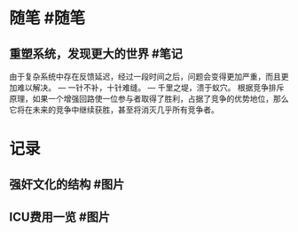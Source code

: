 #+类型: 每日记录
#+日期: [[2022_01_10]]
* 随笔 #随笔
** 重塑系统，发现更大的世界 #笔记
由于复杂系统中存在反馈延迟，经过一段时间之后，问题会变得更加严重，而且更加难以解决。
— 一针不补，十针难缝。
— 千里之堤，溃于蚁穴。
根据竞争排斥原理，如果一个增强回路使一位参与者取得了胜利，占据了竞争的优势地位，那么它将在未来的竞争中继续获胜，甚至将消灭几乎所有竞争者。
* 记录
** 强奸文化的结构 #图片
[[../assets/2022-01-10-08-18-38.jpeg]]
** ICU费用一览 #图片
[[../assets/2022-01-10-08-17-12.jpeg]]
